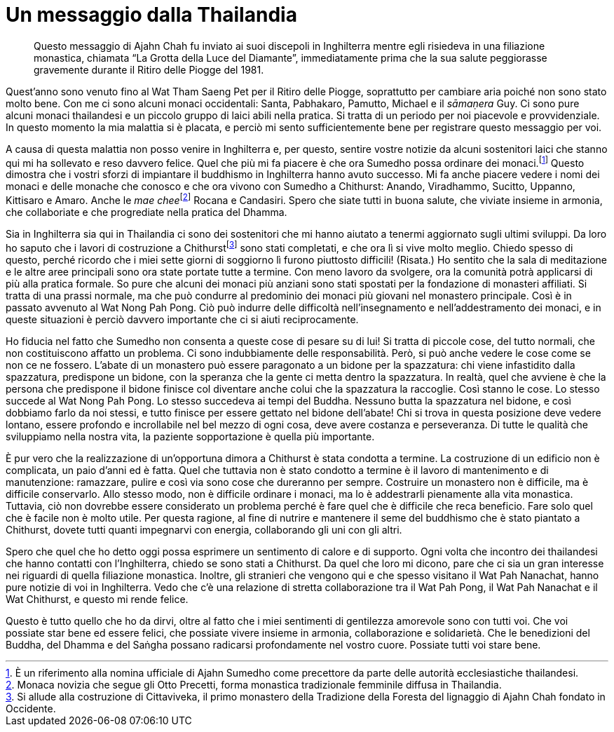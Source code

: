 = Un messaggio dalla Thailandia

____
Questo messaggio di Ajahn Chah fu inviato ai suoi discepoli
in Inghilterra mentre egli risiedeva in una filiazione monastica,
chiamata “La Grotta della Luce del Diamante”, immediatamente
prima che la sua salute peggiorasse gravemente durante
il Ritiro delle Piogge del 1981.
____

Quest’anno sono venuto fino al Wat Tham Saeng Pet per il Ritiro delle
Piogge, soprattutto per cambiare aria poiché non sono stato molto bene.
Con me ci sono alcuni monaci occidentali: Santa, Pabhakaro, Pamutto,
Michael e il _sāmaṇera_ Guy. Ci sono pure alcuni monaci thailandesi e un
piccolo gruppo di laici abili nella pratica. Si tratta di un periodo per
noi piacevole e provvidenziale. In questo momento la mia malattia si è
placata, e perciò mi sento sufficientemente bene per registrare questo
messaggio per voi.

A causa di questa malattia non posso venire in Inghilterra e, per
questo, sentire vostre notizie da alcuni sostenitori laici che stanno
qui mi ha sollevato e reso davvero felice. Quel che più mi fa piacere è
che ora Sumedho possa ordinare dei monaci.footnote:[È un riferimento
alla nomina ufficiale di Ajahn Sumedho come precettore da parte delle
autorità ecclesiastiche thailandesi.] Questo dimostra che i vostri
sforzi di impiantare il buddhismo in Inghilterra hanno avuto successo.
Mi fa anche piacere vedere i nomi dei monaci e delle monache che conosco
e che ora vivono con Sumedho a Chithurst: Anando, Viradhammo, Sucitto,
Uppanno, Kittisaro e Amaro. Anche le __mae chee__footnote:[Monaca
novizia che segue gli Otto Precetti, forma monastica tradizionale
femminile diffusa in Thailandia.] Rocana e Candasiri. Spero che siate
tutti in buona salute, che viviate insieme in armonia, che collaboriate
e che progrediate nella pratica del Dhamma.

Sia in Inghilterra sia qui in Thailandia ci sono dei sostenitori che mi
hanno aiutato a tenermi aggiornato sugli ultimi sviluppi. Da loro ho
saputo che i lavori di costruzione a Chithurstfootnote:[Si allude alla
costruzione di Cittaviveka, il primo monastero della Tradizione della
Foresta del lignaggio di Ajahn Chah fondato in Occidente.] sono stati
completati, e che ora lì si vive molto meglio. Chiedo spesso di questo,
perché ricordo che i miei sette giorni di soggiorno lì furono piuttosto
difficili! (Risata.) Ho sentito che la sala di meditazione e le altre
aree principali sono ora state portate tutte a termine. Con meno lavoro
da svolgere, ora la comunità potrà applicarsi di più alla pratica
formale. So pure che alcuni dei monaci più anziani sono stati spostati
per la fondazione di monasteri affiliati. Si tratta di una prassi
normale, ma che può condurre al predominio dei monaci più giovani nel
monastero principale. Così è in passato avvenuto al Wat Nong Pah Pong.
Ciò può indurre delle difficoltà nell’insegnamento e nell’addestramento
dei monaci, e in queste situazioni è perciò davvero importante che ci si
aiuti reciprocamente.

Ho fiducia nel fatto che Sumedho non consenta a queste cose di pesare su
di lui! Si tratta di piccole cose, del tutto normali, che non
costituiscono affatto un problema. Ci sono indubbiamente delle
responsabilità. Però, si può anche vedere le cose come se non ce ne
fossero. L’abate di un monastero può essere paragonato a un bidone per
la spazzatura: chi viene infastidito dalla spazzatura, predispone un
bidone, con la speranza che la gente ci metta dentro la spazzatura. In
realtà, quel che avviene è che la persona che predispone il bidone
finisce col diventare anche colui che la spazzatura la raccoglie. Così
stanno le cose. Lo stesso succede al Wat Nong Pah Pong. Lo stesso
succedeva ai tempi del Buddha. Nessuno butta la spazzatura nel bidone, e
così dobbiamo farlo da noi stessi, e tutto finisce per essere gettato
nel bidone dell’abate! Chi si trova in questa posizione deve vedere
lontano, essere profondo e incrollabile nel bel mezzo di ogni cosa, deve
avere costanza e perseveranza. Di tutte le qualità che sviluppiamo nella
nostra vita, la paziente sopportazione è quella più importante.

È pur vero che la realizzazione di un’opportuna dimora a Chithurst è
stata condotta a termine. La costruzione di un edificio non è
complicata, un paio d’anni ed è fatta. Quel che tuttavia non è stato
condotto a termine è il lavoro di mantenimento e di manutenzione:
ramazzare, pulire e così via sono cose che dureranno per sempre.
Costruire un monastero non è difficile, ma è difficile conservarlo. Allo
stesso modo, non è difficile ordinare i monaci, ma lo è addestrarli
pienamente alla vita monastica. Tuttavia, ciò non dovrebbe essere
considerato un problema perché è fare quel che è difficile che reca
beneficio. Fare solo quel che è facile non è molto utile. Per questa
ragione, al fine di nutrire e mantenere il seme del buddhismo che è
stato piantato a Chithurst, dovete tutti quanti impegnarvi con energia,
collaborando gli uni con gli altri.

Spero che quel che ho detto oggi possa esprimere un sentimento di calore
e di supporto. Ogni volta che incontro dei thailandesi che hanno
contatti con l’Inghilterra, chiedo se sono stati a Chithurst. Da quel
che loro mi dicono, pare che ci sia un gran interesse nei riguardi di
quella filiazione monastica. Inoltre, gli stranieri che vengono qui e
che spesso visitano il Wat Pah Nanachat, hanno pure notizie di voi in
Inghilterra. Vedo che c’è una relazione di stretta collaborazione tra il
Wat Pah Pong, il Wat Pah Nanachat e il Wat Chithurst, e questo mi rende
felice.

Questo è tutto quello che ho da dirvi, oltre al fatto che i miei
sentimenti di gentilezza amorevole sono con tutti voi. Che voi possiate
star bene ed essere felici, che possiate vivere insieme in armonia,
collaborazione e solidarietà. Che le benedizioni del Buddha, del Dhamma
e del Saṅgha possano radicarsi profondamente nel vostro cuore. Possiate
tutti voi stare bene.
